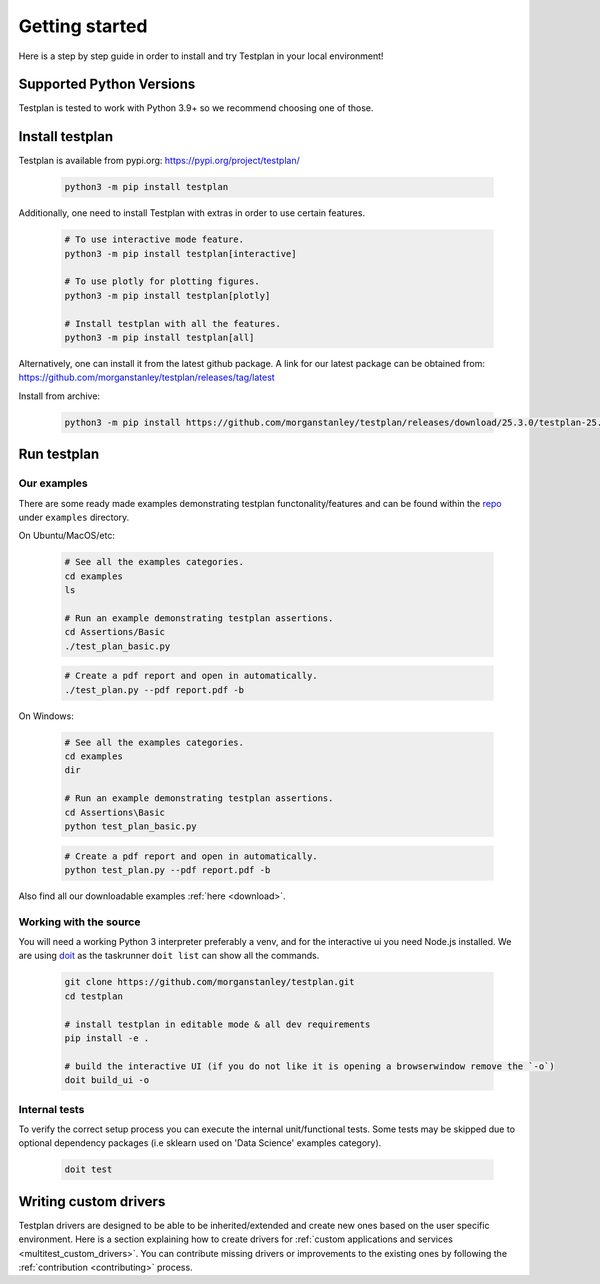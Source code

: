 Getting started
***************

Here is a step by step guide in order to install and try Testplan
in your local environment!

.. _supported_python_versions:

Supported Python Versions
=========================

Testplan is tested to work with Python 3.9+ so we recommend choosing one of those.

.. _install_testplan:

Install testplan
================

Testplan is available from pypi.org: https://pypi.org/project/testplan/

    .. code-block:: bash

      python3 -m pip install testplan


Additionally, one need to install Testplan with extras in order to use certain features.

    .. code-block:: bash

      # To use interactive mode feature.
      python3 -m pip install testplan[interactive]

      # To use plotly for plotting figures.
      python3 -m pip install testplan[plotly]

      # Install testplan with all the features.
      python3 -m pip install testplan[all]


Alternatively, one can install it from the latest github package. A link for our latest package can be obtained from: https://github.com/morganstanley/testplan/releases/tag/latest

Install from archive:
  
    .. code-block:: bash

      python3 -m pip install https://github.com/morganstanley/testplan/releases/download/25.3.0/testplan-25.3.0-py3-none-any.whl
      

Run testplan
============

Our examples
------------

There are some ready made examples demonstrating testplan
functonality/features and can be found within the
`repo <https://github.com/morganstanley/testplan>`_ under
``examples`` directory.

On Ubuntu/MacOS/etc:

    .. code-block:: bash

      # See all the examples categories.
      cd examples
      ls

      # Run an example demonstrating testplan assertions.
      cd Assertions/Basic
      ./test_plan_basic.py

    .. code-block:: bash

      # Create a pdf report and open in automatically.
      ./test_plan.py --pdf report.pdf -b

On Windows:

    .. code-block:: text

      # See all the examples categories.
      cd examples
      dir

      # Run an example demonstrating testplan assertions.
      cd Assertions\Basic
      python test_plan_basic.py

    .. code-block:: text

      # Create a pdf report and open in automatically.
      python test_plan.py --pdf report.pdf -b


Also find all our downloadable examples :ref:`here <download>`.


Working with the source
-----------------------
 
You will need a working Python 3 interpreter preferably a venv, and for the interactive ui you need Node.js installed. 
We are using `doit <https://pydoit.org/contents.html>`_ as the taskrunner ``doit list`` can show all the commands.

  .. code-block:: text
      
    git clone https://github.com/morganstanley/testplan.git
    cd testplan

    # install testplan in editable mode & all dev requirements
    pip install -e .

    # build the interactive UI (if you do not like it is opening a browserwindow remove the `-o`)
    doit build_ui -o

Internal tests
--------------

To verify the correct setup process you can execute the internal unit/functional
tests. Some tests may be skipped due to optional dependency packages
(i.e sklearn used on 'Data Science' examples category).

    .. code-block:: text

      doit test


Writing custom drivers
======================

Testplan drivers are designed to be able to be inherited/extended and create
new ones based on the user specific environment. Here is a section explaining
how to create drivers for
:ref:`custom applications and services <multitest_custom_drivers>`.
You can contribute missing drivers or improvements to the existing ones by
following the :ref:`contribution <contributing>` process.
